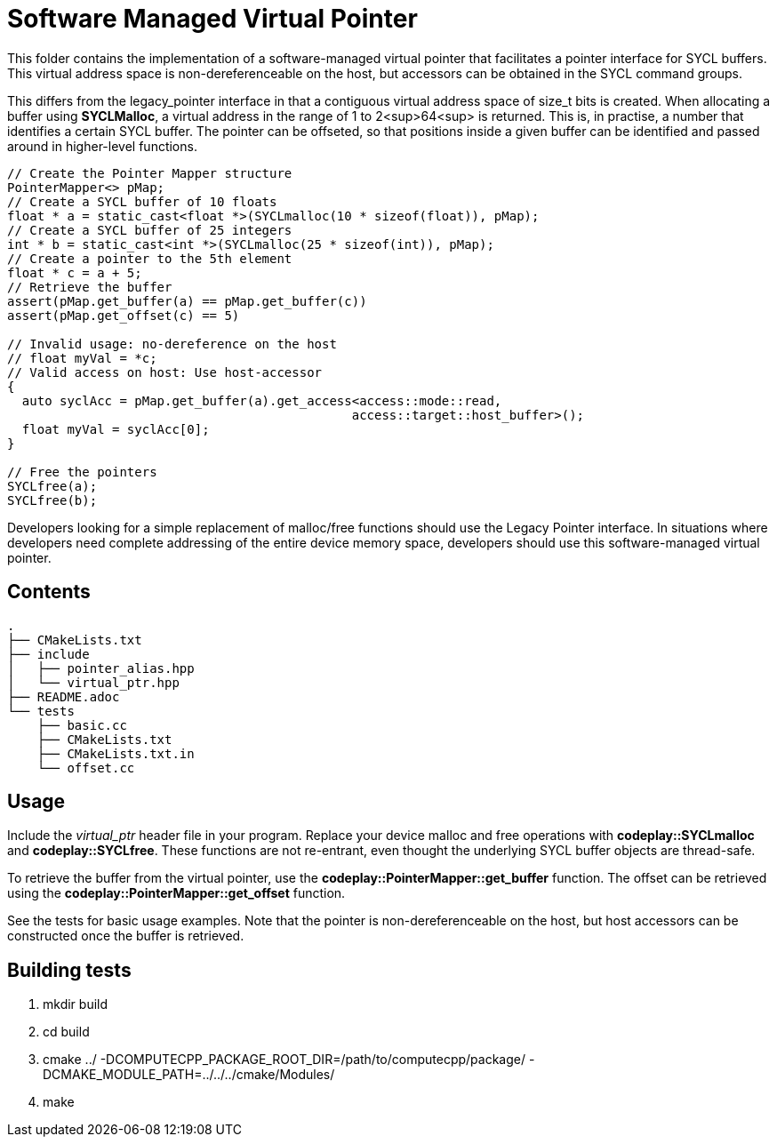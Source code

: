 Software Managed Virtual Pointer
================================

This folder contains the implementation of a software-managed virtual
pointer that facilitates a pointer interface for SYCL buffers.
This virtual address
space is non-dereferenceable on the host, but accessors can be obtained
in the SYCL command groups.

This differs from the legacy_pointer interface in that a contiguous
virtual address space of size_t bits is created. 
When allocating a buffer using *SYCLMalloc*, a virtual address in the
range of 1 to 2<sup>64<sup> is returned. This is, in practise, a number
that identifies a certain SYCL buffer. 
The pointer can be offseted, so that positions inside a given buffer 
can be identified and passed around in higher-level functions.

[source,cpp]
--
// Create the Pointer Mapper structure
PointerMapper<> pMap;
// Create a SYCL buffer of 10 floats
float * a = static_cast<float *>(SYCLmalloc(10 * sizeof(float)), pMap);
// Create a SYCL buffer of 25 integers
int * b = static_cast<int *>(SYCLmalloc(25 * sizeof(int)), pMap);
// Create a pointer to the 5th element
float * c = a + 5; 
// Retrieve the buffer
assert(pMap.get_buffer(a) == pMap.get_buffer(c))
assert(pMap.get_offset(c) == 5)

// Invalid usage: no-dereference on the host
// float myVal = *c;
// Valid access on host: Use host-accessor
{
  auto syclAcc = pMap.get_buffer(a).get_access<access::mode::read, 
                                              access::target::host_buffer>();
  float myVal = syclAcc[0];
}

// Free the pointers
SYCLfree(a);
SYCLfree(b);
--



Developers looking for a simple replacement of malloc/free functions should
use the Legacy Pointer interface.
In situations where developers need complete addressing of the entire
device memory space, developers should use this software-managed 
virtual pointer.

Contents
--------

[source,bash]
--
.
├── CMakeLists.txt
├── include
│   ├── pointer_alias.hpp
│   └── virtual_ptr.hpp
├── README.adoc
└── tests
    ├── basic.cc
    ├── CMakeLists.txt
    ├── CMakeLists.txt.in
    └── offset.cc
--

Usage
-----

Include the _virtual_ptr_ header file in your program.
Replace your device malloc and free operations with *codeplay::SYCLmalloc*
and *codeplay::SYCLfree*.
These functions are not re-entrant, even thought the underlying SYCL 
buffer objects are thread-safe.

To retrieve the buffer from the virtual pointer, use the 
*codeplay::PointerMapper::get_buffer* function.
The offset can be retrieved using the
*codeplay::PointerMapper::get_offset* function.

See the tests for basic usage examples.
Note that the pointer is non-dereferenceable on the host, but host accessors
can be constructed once the buffer is retrieved.


Building tests
--------------

1. mkdir build
2. cd build
3. cmake ../ -DCOMPUTECPP_PACKAGE_ROOT_DIR=/path/to/computecpp/package/ -DCMAKE_MODULE_PATH=../../../cmake/Modules/
4. make


